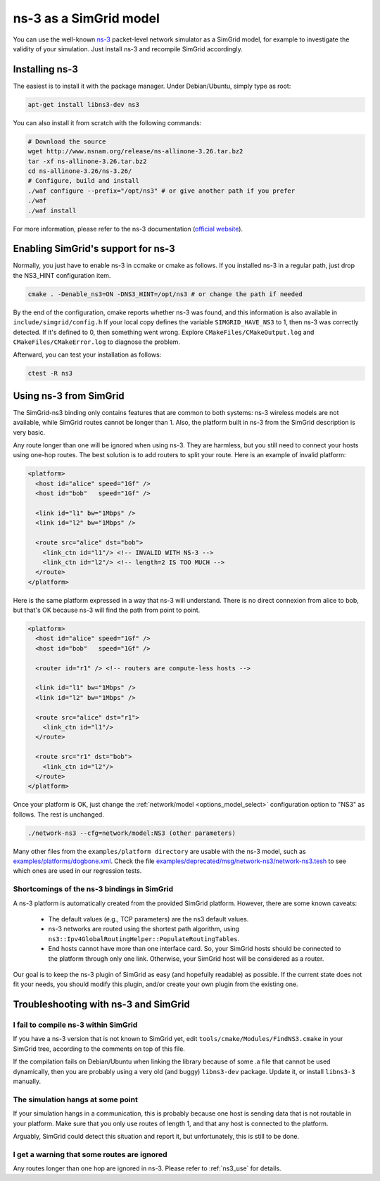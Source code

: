 .. _model_ns3:

ns-3 as a SimGrid model
#######################

You can use the well-known `ns-3 <http://www.nsnam.org>`_ packet-level network
simulator as a SimGrid model, for example to investigate the validity of your
simulation. Just install ns-3 and recompile SimGrid accordingly.

Installing ns-3
***************

The easiest is to install it with the package manager. Under Debian/Ubuntu,
simply type as root:

.. code-block:: shell

  apt-get install libns3-dev ns3

You can also install it from scratch with the following commands:

.. code-block:: shell

  # Download the source
  wget http://www.nsnam.org/release/ns-allinone-3.26.tar.bz2
  tar -xf ns-allinone-3.26.tar.bz2
  cd ns-allinone-3.26/ns-3.26/
  # Configure, build and install
  ./waf configure --prefix="/opt/ns3" # or give another path if you prefer
  ./waf
  ./waf install

For more information, please refer to the ns-3 documentation
(`official website <http://www.nsnam.org>`_).

Enabling SimGrid's support for ns-3
***********************************

Normally, you just have to enable ns-3 in ccmake or cmake as
follows. If you installed ns-3 in a regular path, just drop the
NS3_HINT configuration item.

.. code-block:: shell

   cmake . -Denable_ns3=ON -DNS3_HINT=/opt/ns3 # or change the path if needed

By the end of the configuration, cmake reports whether ns-3 was found,
and this information is also available in ``include/simgrid/config.h``
If your local copy defines the variable ``SIMGRID_HAVE_NS3`` to 1, then ns-3
was correctly detected. If it's defined to 0, then something went
wrong. Explore ``CMakeFiles/CMakeOutput.log`` and
``CMakeFiles/CMakeError.log`` to diagnose the problem.

Afterward, you can test your installation as follows:

.. code-block:: shell

   ctest -R ns3

.. _ns3_use:

Using ns-3 from SimGrid
***********************

The SimGrid-ns3 binding only contains features that are common to both
systems: ns-3 wireless models are not available, while SimGrid routes
cannot be longer than 1. Also, the platform built in ns-3 from the
SimGrid description is very basic.

Any route longer than one will be ignored when using ns-3. They are
harmless, but you still need to connect your hosts using one-hop routes.
The best solution is to add routers to split your route. Here is an
example of invalid platform:

.. code-block:: shell

   <platform>
     <host id="alice" speed="1Gf" />
     <host id="bob"   speed="1Gf" />
  
     <link id="l1" bw="1Mbps" />
     <link id="l2" bw="1Mbps" />

     <route src="alice" dst="bob">
       <link_ctn id="l1"/> <!-- INVALID WITH NS-3 -->
       <link_ctn id="l2"/> <!-- length=2 IS TOO MUCH -->
     </route>
   </platform>
  
Here is the same platform expressed in a way that ns-3 will understand.
There is no direct connexion from alice to bob, but that's OK because
ns-3 will find the path from point to point.

.. code-block:: shell

   <platform>
     <host id="alice" speed="1Gf" />
     <host id="bob"   speed="1Gf" />

     <router id="r1" /> <!-- routers are compute-less hosts -->

     <link id="l1" bw="1Mbps" />
     <link id="l2" bw="1Mbps" />

     <route src="alice" dst="r1">
       <link_ctn id="l1"/> 
     </route>
  
     <route src="r1" dst="bob">
       <link_ctn id="l2"/> 
     </route>
   </platform>

Once your platform is OK, just change the :ref:`network/model
<options_model_select>` configuration option to "NS3" as follows. The rest
is unchanged.

.. code-block:: shell

   ./network-ns3 --cfg=network/model:NS3 (other parameters)

Many other files from the ``examples/platform directory`` are usable with the
ns-3 model, such as `examples/platforms/dogbone.xml <https://framagit.org/simgrid/simgrid/tree/master/examples/platforms/dogbone.xml>`_.
Check the file  `examples/deprecated/msg/network-ns3/network-ns3.tesh <https://framagit.org/simgrid/simgrid/tree/master/examples/deprecated/msg/network-ns3/network-ns3.tesh>`_
to see which ones are used in our regression tests.

Shortcomings of the ns-3 bindings in SimGrid
--------------------------------------------

A ns-3 platform is automatically created from the provided SimGrid
platform. However, there are some known caveats:

  * The default values (e.g., TCP parameters) are the ns3 default values.
  * ns-3 networks are routed using the shortest path algorithm, using
    ``ns3::Ipv4GlobalRoutingHelper::PopulateRoutingTables``.
  * End hosts cannot have more than one interface card. So, your
    SimGrid hosts should be connected to the platform through only
    one link. Otherwise, your SimGrid host will be considered as a
    router.

Our goal is to keep the ns-3 plugin of SimGrid as easy (and hopefully
readable) as possible. If the current state does not fit your needs,
you should modify this plugin, and/or create your own plugin from the
existing one.

Troubleshooting with ns-3 and SimGrid
*************************************

I fail to compile ns-3 within SimGrid
-------------------------------------

If you have a ns-3 version that is not known to SimGrid yet, edit 
``tools/cmake/Modules/FindNS3.cmake`` in your SimGrid tree, according to
the comments on top of this file.

If the compilation fails on Debian/Ubuntu when linking the library
because of some .a file that cannot be used dynamically, then you are
probably using a very old (and buggy) ``libns3-dev``
package. Update it, or install ``libns3-3`` manually.

The simulation hangs at some point
----------------------------------

If your simulation hangs in a communication, this is probably because
one host is sending data that is not routable in your platform. Make
sure that you only use routes of length 1, and that any host is
connected to the platform.

Arguably, SimGrid could detect this situation and report it, but
unfortunately, this is still to be done.

I get a warning that some routes are ignored
--------------------------------------------

Any routes longer than one hop are ignored in ns-3. Please refer to
:ref:`ns3_use` for details.
